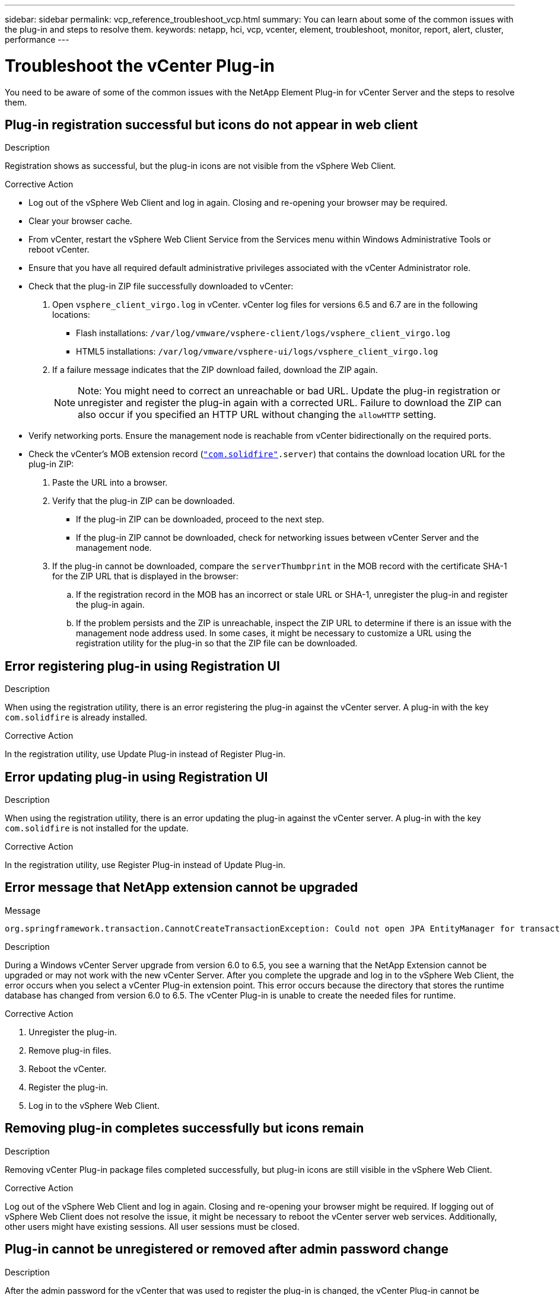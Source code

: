 ---
sidebar: sidebar
permalink: vcp_reference_troubleshoot_vcp.html
summary: You can learn about some of the common issues with the plug-in and steps to resolve them.
keywords: netapp, hci, vcp, vcenter, element, troubleshoot, monitor, report, alert, cluster, performance
---

= Troubleshoot the vCenter Plug-in
:hardbreaks:
:nofooter:
:icons: font
:linkattrs:
:imagesdir: media/

[.lead]
You need to be aware of some of the common issues with the NetApp Element Plug-in for vCenter Server and the steps to resolve them.

== Plug-in registration successful but icons do not appear in web client

.Description

Registration shows as successful, but the plug-in icons are not visible from the vSphere Web Client.

.Corrective Action

* Log out of the vSphere Web Client and log in again. Closing and re-opening your browser may be required.
* Clear your browser cache.
* From vCenter, restart the vSphere Web Client Service from the Services menu within Windows Administrative Tools or reboot vCenter.
* Ensure that you have all required default administrative privileges associated with the vCenter Administrator role.
* Check that the plug-in ZIP file successfully downloaded to vCenter:
. Open `vsphere_client_virgo.log` in vCenter. vCenter log files for versions 6.5 and 6.7 are in the following locations:
+
** Flash installations: `/var/log/vmware/vsphere-client/logs/vsphere_client_virgo.log`
** HTML5 installations: `/var/log/vmware/vsphere-ui/logs/vsphere_client_virgo.log`
. If a failure message indicates that the ZIP download failed, download the ZIP again.
+
NOTE: Note: You might need to correct an unreachable or bad URL. Update the plug-in registration or unregister and register the plug-in again with a corrected URL. Failure to download the ZIP can also occur if you specified an HTTP URL without changing the `allowHTTP` setting.

* Verify networking ports. Ensure the management node is reachable from vCenter bidirectionally on the required ports.
* Check the vCenter’s MOB extension record (`https://<vcenterIP>/mob/?moid=ExtensionManager&doPath=extensionList["com.solidfire"].server`) that contains the download location URL for the plug-in ZIP:
. Paste the URL into a browser.
. Verify that the plug-in ZIP can be downloaded.
+
** If the plug-in ZIP can be downloaded, proceed to the next step.
** If the plug-in ZIP cannot be downloaded, check for networking issues between vCenter Server and the management node.
. If the plug-in cannot be downloaded, compare the `serverThumbprint` in the MOB record with the certificate SHA-1 for the ZIP URL that is displayed in the browser:
.. If the registration record in the MOB has an incorrect or stale URL or SHA-1, unregister the plug-in and register the plug-in again.
.. If the problem persists and the ZIP is unreachable, inspect the ZIP URL to determine if there is an issue with the management node address used. In some cases, it might be necessary to customize a URL using the registration utility for the plug-in so that the ZIP file can be downloaded.

== Error registering plug-in using Registration UI

.Description

When using the registration utility, there is an error registering the plug-in against the vCenter server. A plug-in with the key `com.solidfire` is already installed.

.Corrective Action

In the registration utility, use Update Plug-in instead of Register Plug-in.

== Error updating plug-in using Registration UI

.Description

When using the registration utility, there is an error updating the plug-in against the vCenter server. A plug-in with the key `com.solidfire` is not installed for the update.

.Corrective Action

In the registration utility, use Register Plug-in instead of Update Plug-in.

== Error message that NetApp extension cannot be upgraded

.Message
----
org.springframework.transaction.CannotCreateTransactionException: Could not open JPA EntityManager for transaction; nested exception is javax.persistence.PersistenceException: org.hibernate.exception.GenericJDBCException: Could not open connection.
----

.Description
During a Windows vCenter Server upgrade from version 6.0 to 6.5, you see a warning that the NetApp Extension cannot be upgraded or may not work with the new vCenter Server. After you complete the upgrade and log in to the vSphere Web Client, the error occurs when you select a vCenter Plug-in extension point. This error occurs because the directory that stores the runtime database has changed from version 6.0 to 6.5. The vCenter Plug-in is unable to create the needed files for runtime.

.Corrective Action
. Unregister the plug-in.
. Remove plug-in files.
. Reboot the vCenter.
. Register the plug-in.
. Log in to the vSphere Web Client.

== Removing plug-in completes successfully but icons remain

.Description
Removing vCenter Plug-in package files completed successfully, but plug-in icons are still visible in the vSphere Web Client.

.Corrective Action
Log out of the vSphere Web Client and log in again. Closing and re-opening your browser might be required. If logging out of vSphere Web Client does not resolve the issue, it might be necessary to reboot the vCenter server web services. Additionally, other users might have existing sessions. All user sessions must be closed.

== Plug-in cannot be unregistered or removed after admin password change

.Description
After the admin password for the vCenter that was used to register the plug-in is changed, the vCenter Plug-in cannot be unregistered or removed.

.Corrective Action
For plug-in 2.6, go to the vCenter Plug-in Register/Unregister page. Click the Update button to change the vCenter IP address, user ID, and password.

For plug-in 2.7 or later, update the vCenter Administrator password in mNode Settings in the plug-in.

For plug-in 4.4 or later, update the vCenter Administrator password in QoSSIOC Settings in the plug-in.

== Plug-in management tasks fail or volumes are not accessible to ESXi host

.Description
Create, clone, and share datastore tasks fail or volumes are not accessible by the ESXi host.


.Corrective Action
* Check that the software iSCSI HBA is present and enabled on the ESXi host for datastore operations.
* Check that the volume is not deleted or assigned to an incorrect volume access group.
* Check that the volume access group has the correct host IQN.
* Check that the associated account has the correct CHAP settings.
* Check that volume status is active, volume access is readWrite, and 512e is set to true.


== Failure occurs during vCenter Plug-in use on Firefox 59.0.2 browsers

.Message
`Name:HttpErrorResponse Raw Message:Http failure response for https://vc6/ui/solidfire-war-4.2.0-SNAPSHOT/rest/vsphere//servers: 500 Internal Server Error Return Message:Server error. Please try again or contact NetApp support`

.Description
This issue occurs in vSphere HTML5 web clients using Firefox. The vSphere Flash client is not affected.

.Corrective Action
Use the full FQDN in the browser URL. VMware requires full forward and reverse resolution of IP, short name, and FQDN.

== Delete datastore operation fails

.Description
A delete datastore operation fails.

.Corrective Action
Check that all VMs have been deleted from the datastore. You must delete VMs from a datastore before the datastore can be deleted.

== Cluster pair cannot connect using a pairing key

.Description
A connection error occurs during cluster pairing using a pairing key. The error message in the Create Cluster Pairing dialog box indicates that there is no route to host.

.Corrective Action
Manually delete the unconfigured cluster pair the process created on the local cluster and perform the cluster pairing again.

== Error message for QoSSIOC status

.Description
QoSSIOC status for the plug-in displays a warning icon and error message.

.Corrective Action
* Unable to reach IP address
The IP address is invalid or no responses are received. Verify that the address is correct and that the management node is online and available.

* Unable to communicate
The IP address can be reached but calls to the address fail. This might indicate that the QoSSIOC service is not running at the specified address or a firewall might be blocking traffic.

* Unable to connect to the SIOC service
Open sioc.log in `/opt/solidfire/sioc/data/logs/` on the management node (`/var/log` or `/var/log/solidfire/` on older management nodes) to verify that the SIOC service started successfully. SIOC service startup can take 50 seconds or more. If the service did not start successfully, try again.


== QoSSIOC service shown as available but is unavailable

.Description
QoSSIOC service settings displays as UP, but QoSSIOC is unavailable.

.Corrective Action
From the QoSSIOC Settings tab in the NetApp Element Configuration extension point, click the refresh button. Update the IP address or user authentication information as needed.

== QoSSIOC is enabled for datastore but unavailable

.Description
QoSSIOC is enabled for a datastore, but QoSSIOC is unavailable.

.Corrective Action
Check that the VMware SIOC is enabled on the datastore:
. Open `sioc.log` in `/opt/solidfire/sioc/data/logs/` on the management node (`/var/log` or `/var/log/solidfire/` on older management nodes).
. Search for this text:
+
----
SIOC is not enabled
----
. See this https://kb.netapp.com/Advice_and_Troubleshooting/Data_Storage_Software/Element_Plug-in_for_vCenter_server/mNode_Status_shows_as_'Network_Down'_or_'Down'_in_the_mNode_Settings_tab_of_the_Element_Plugin_for_vCenter_(VCP)[article] for the corrective action specific to your issue.
